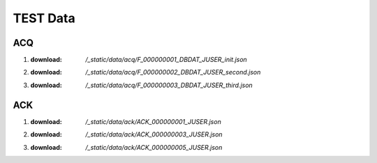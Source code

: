 TEST Data
=========

ACQ
---

1. :download: `/_static/data/acq/F_000000001_DBDAT_JUSER_init.json`
#. :download: `/_static/data/acq/F_000000002_DBDAT_JUSER_second.json`
#. :download: `/_static/data/acq/F_000000003_DBDAT_JUSER_third.json`

ACK
---

1. :download: `/_static/data/ack/ACK_000000001_JUSER.json`
#. :download: `/_static/data/ack/ACK_000000003_JUSER.json`
#. :download: `/_static/data/ack/ACK_000000005_JUSER.json`

